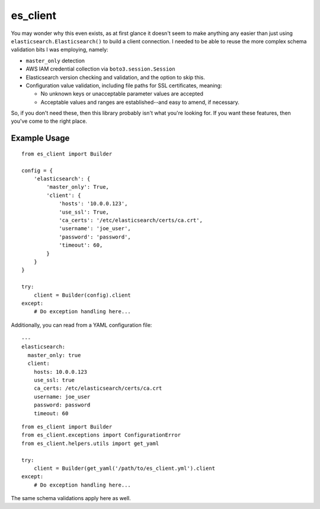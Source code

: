 .. _readme:

es_client
=========

You may wonder why this even exists, as at first glance it doesn't seem to make
anything any easier than just using ``elasticsearch.Elasticsearch()`` to
build a client connection.  I needed to be able to reuse the more complex
schema validation bits I was employing, namely:

* ``master_only`` detection
* AWS IAM credential collection via ``boto3.session.Session``
* Elasticsearch version checking and validation, and the option to skip this.
* Configuration value validation, including file paths for SSL certificates,
  meaning:

  * No unknown keys or unacceptable parameter values are accepted
  * Acceptable values and ranges are established--and easy to amend, if
    necessary.

So, if you don't need these, then this library probably isn't what you're
looking for.  If you want these features, then you've come to the right place.

Example Usage
-------------

::

    from es_client import Builder

    config = {
        'elasticsearch': {
            'master_only': True,
            'client': {
                'hosts': '10.0.0.123',
                'use_ssl': True,
                'ca_certs': '/etc/elasticsearch/certs/ca.crt',
                'username': 'joe_user',
                'password': 'password',
                'timeout': 60,
            }
        }
    }

    try:
        client = Builder(config).client
    except:
        # Do exception handling here...

Additionally, you can read from a YAML configuration file:

::

    ---
    elasticsearch:
      master_only: true
      client:
        hosts: 10.0.0.123
        use_ssl: true
        ca_certs: /etc/elasticsearch/certs/ca.crt
        username: joe_user
        password: password
        timeout: 60

::

    from es_client import Builder
    from es_client.exceptions import ConfigurationError
    from es_client.helpers.utils import get_yaml

    try:
        client = Builder(get_yaml('/path/to/es_client.yml').client
    except:
        # Do exception handling here...

The same schema validations apply here as well.


